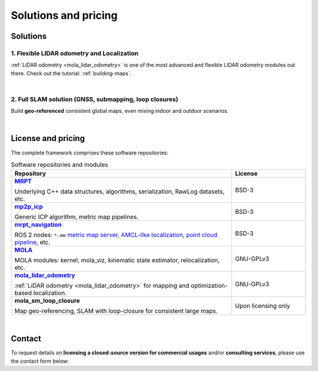 .. _solutions:

=========================
Solutions and pricing
=========================

Solutions
===============

1. Flexible LIDAR odometry and Localization
------------------------------------------
:ref:`LiDAR odometry <mola_lidar_odometry>` is one of the most advanced and flexible LIDAR odometry modules out there.
Check out the tutorial: :ref:`building-maps`.

.. image:: https://mrpt.github.io/imgs/mola-slam-kitti-demo.gif


|



2. Full SLAM solution (GNSS, submapping, loop closures)
--------------------------------------------------------

Build **geo-referenced** consistent global maps, even mixing indoor and outdoor scenarios.

.. image:: https://mrpt.github.io/imgs/kaist01_georef_sample.png

|

License and pricing
=====================
The complete framework comprises these software repositories:

.. _MRPT: https://github.com/MRPT/mrpt
.. |MRPT| replace:: **MRPT** 

.. _mp2p_icp: https://github.com/MOLAorg/mp2p_icp/
.. |mp2p_icp| replace:: **mp2p_icp** 

.. _mrpt_navigation: https://github.com/mrpt-ros-pkg/mrpt_navigation/
.. |mrpt_navigation| replace:: **mrpt_navigation** 

.. _MOLA: https://github.com/MOLAorg/mola
.. |MOLA| replace:: **MOLA** 

.. _mola_lidar_odometry: https://github.com/MOLAorg/mola_lidar_odometry/
.. |mola_lidar_odometry| replace:: **mola_lidar_odometry**

.. list-table:: Software repositories and modules
   :widths: 75 25
   :header-rows: 1

   * - Repository
     - License

   * - |MRPT|_

       Underlying C++ data structures, algorithms, serialization, RawLog datasets, etc.
     - BSD-3

   * - |mp2p_icp|_

       Generic ICP algorithm, metric map pipelines.
     - BSD-3

   * - |mrpt_navigation|_

       ROS 2 nodes: ``*.mm`` `metric map server <https://github.com/mrpt-ros-pkg/mrpt_navigation/tree/ros2/mrpt_map_server>`_,
       `AMCL-like localization <https://github.com/mrpt-ros-pkg/mrpt_navigation/tree/ros2/mrpt_pf_localization>`_,
       `point cloud pipeline <https://github.com/mrpt-ros-pkg/mrpt_navigation/tree/ros2/mrpt_pointcloud_pipeline>`_,
       etc.
     - BSD-3

   * - |MOLA|_

       MOLA modules: kernel, mola_viz, kinematic state estimator, relocalization, etc.
     - GNU-GPLv3

   * - |mola_lidar_odometry|_

       :ref:`LiDAR odometry <mola_lidar_odometry>` for mapping and optimization-based localization.
     - GNU-GPLv3

   * - **mola_sm_loop_closure**

       Map geo-referencing, SLAM with loop-closure for consistent large maps.
     - Upon licensing only

|

Contact
===========
To request details on **licensing a closed-source version for commercial usages** and/or **consulting services**, please use the contact form below:

.. raw:: html

    <div style="margin-top:10px;">
      <iframe src="https://docs.google.com/forms/d/e/1FAIpQLSdgFfPclN7MuB4uKIbENxUDgC-pmimcu_PGcq5-vAALjUAOrg/viewform?embedded=true" width="700" height="1500" frameborder="0" marginheight="0" marginwidth="0">Loading…</iframe>
    </div>
